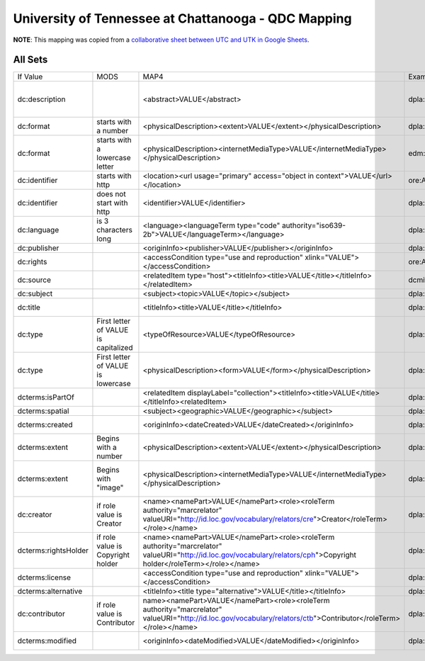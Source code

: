 ====================================================
University of Tennessee at Chattanooga - QDC Mapping
====================================================

**NOTE**: This mapping was copied from a `collaborative sheet between UTC and UTK in Google Sheets <https://docs.google.com/spreadsheets/d/1tZ0z9M9-Sr9YwZkCDyqO31jurt25G9mjM4qKsgkSHzQ/edit#gid=0>`_.

--------
All Sets
--------

+----------------------+--------------------------------------+------------------------------------------------------------------------------------------------------------------------------------------------------------------------+------------------------------------------+-------------------------------------------------------------------------------------------------------------------------------------------------------------------------------------------------------------------------------------------+-------------------------------------------------------------------------------------------------------------------------------------------------------------------------------------------------------------+----------------------------------------------------------------------------------------------------------------------------+
| If Value             | MODS                                 | MAP4                                                                                                                                                                   | Example Value                            | Other Notes                                                                                                                                                                                                                               | Unique Values                                                                                                                                                                                               |                                                                                                                            |
+----------------------+--------------------------------------+------------------------------------------------------------------------------------------------------------------------------------------------------------------------+------------------------------------------+-------------------------------------------------------------------------------------------------------------------------------------------------------------------------------------------------------------------------------------------+-------------------------------------------------------------------------------------------------------------------------------------------------------------------------------------------------------------+----------------------------------------------------------------------------------------------------------------------------+
| dc:description       |                                      | <abstract>VALUE</abstract>                                                                                                                                             | dpla:SourceResource.dcterms:description  | Photograph of Reverend Marston Freeman, Pastor of Pilgrim Congregational Church, in front of Brainerd Mill on Chickamauga Creek. Facsimile created from an article published in the 1 June 1924 issue of the Chattanooga Times newspaper. |                                                                                                                                                                                                             | https://github.com/DigitalLibraryofTennessee/utc_qdc_QA_reports/blob/master/UTC_QDC_Reports/unique_dc:description.md       |
+----------------------+--------------------------------------+------------------------------------------------------------------------------------------------------------------------------------------------------------------------+------------------------------------------+-------------------------------------------------------------------------------------------------------------------------------------------------------------------------------------------------------------------------------------------+-------------------------------------------------------------------------------------------------------------------------------------------------------------------------------------------------------------+----------------------------------------------------------------------------------------------------------------------------+
| dc:format            | starts with a number                 | <physicalDescription><extent>VALUE</extent></physicalDescription>                                                                                                      | dpla:SourceResource.dcterms:extent       | 1:24:08                                                                                                                                                                                                                                   |                                                                                                                                                                                                             | https://github.com/DigitalLibraryofTennessee/utc_qdc_QA_reports/blob/master/UTC_QDC_Reports/unique_dc:format.md            |
+----------------------+--------------------------------------+------------------------------------------------------------------------------------------------------------------------------------------------------------------------+------------------------------------------+-------------------------------------------------------------------------------------------------------------------------------------------------------------------------------------------------------------------------------------------+-------------------------------------------------------------------------------------------------------------------------------------------------------------------------------------------------------------+----------------------------------------------------------------------------------------------------------------------------+
| dc:format            | starts with a lowercase letter       | <physicalDescription><internetMediaType>VALUE</internetMediaType></physicalDescription>                                                                                | edm:WebResource.dc:format                | image/jp2; text/plain                                                                                                                                                                                                                     | Sometimes values are concatenated with semicolons.                                                                                                                                                          | https://github.com/DigitalLibraryofTennessee/utc_qdc_QA_reports/blob/master/UTC_QDC_Reports/unique_dc:format.md            |
+----------------------+--------------------------------------+------------------------------------------------------------------------------------------------------------------------------------------------------------------------+------------------------------------------+-------------------------------------------------------------------------------------------------------------------------------------------------------------------------------------------------------------------------------------------+-------------------------------------------------------------------------------------------------------------------------------------------------------------------------------------------------------------+----------------------------------------------------------------------------------------------------------------------------+
| dc:identifier        | starts with http                     | <location><url usage="primary" access="object in context">VALUE</url></location>                                                                                       | ore:Aggregation.edm:isShownAt            | http://cdm16877.contentdm.oclc.org/cdm/ref/collection/p16877coll7/id/2                                                                                                                                                                    | dc:identifier is always an array so we don't have to worry about these values being concatenated                                                                                                            | https://github.com/DigitalLibraryofTennessee/utc_qdc_QA_reports/blob/master/UTC_QDC_Reports/unique_dc:identifier.md        |
+----------------------+--------------------------------------+------------------------------------------------------------------------------------------------------------------------------------------------------------------------+------------------------------------------+-------------------------------------------------------------------------------------------------------------------------------------------------------------------------------------------------------------------------------------------+-------------------------------------------------------------------------------------------------------------------------------------------------------------------------------------------------------------+----------------------------------------------------------------------------------------------------------------------------+
| dc:identifier        | does not start with http             | <identifier>VALUE</identifier>                                                                                                                                         | dpla:SourceResource.dcterms:identifier   | MS-002-02-01-01                                                                                                                                                                                                                           |                                                                                                                                                                                                             | https://github.com/DigitalLibraryofTennessee/utc_qdc_QA_reports/blob/master/UTC_QDC_Reports/unique_dc:identifier.md        |
+----------------------+--------------------------------------+------------------------------------------------------------------------------------------------------------------------------------------------------------------------+------------------------------------------+-------------------------------------------------------------------------------------------------------------------------------------------------------------------------------------------------------------------------------------------+-------------------------------------------------------------------------------------------------------------------------------------------------------------------------------------------------------------+----------------------------------------------------------------------------------------------------------------------------+
| dc:language          | is 3 characters long                 | <language><languageTerm type="code" authority="iso639-2b">VALUE</languageTerm></language>                                                                              | dpla:SourceResource.dcterms:language     | eng; deu                                                                                                                                                                                                                                  | Sometimes there are values concatenated by semicolons                                                                                                                                                       | https://github.com/DigitalLibraryofTennessee/utc_qdc_QA_reports/blob/master/UTC_QDC_Reports/unique_dc:language.md          |
+----------------------+--------------------------------------+------------------------------------------------------------------------------------------------------------------------------------------------------------------------+------------------------------------------+-------------------------------------------------------------------------------------------------------------------------------------------------------------------------------------------------------------------------------------------+-------------------------------------------------------------------------------------------------------------------------------------------------------------------------------------------------------------+----------------------------------------------------------------------------------------------------------------------------+
| dc:publisher         |                                      | <originInfo><publisher>VALUE</publisher></originInfo>                                                                                                                  | dpla:SourceResource.dcterms:publisher    | Andrews Book and Souvenir Store                                                                                                                                                                                                           |                                                                                                                                                                                                             | https://github.com/DigitalLibraryofTennessee/utc_qdc_QA_reports/blob/master/UTC_QDC_Reports/unique_dc:publisher.md         |
+----------------------+--------------------------------------+------------------------------------------------------------------------------------------------------------------------------------------------------------------------+------------------------------------------+-------------------------------------------------------------------------------------------------------------------------------------------------------------------------------------------------------------------------------------------+-------------------------------------------------------------------------------------------------------------------------------------------------------------------------------------------------------------+----------------------------------------------------------------------------------------------------------------------------+
| dc:rights            |                                      | <accessCondition type="use and reproduction" xlink="VALUE"></accessCondition>                                                                                          | ore:Aggregation.edm:rights               | http://rightsstatements.org/vocab/NoC-US/1.0/                                                                                                                                                                                             | IGNORE when there is a dcterms:license                                                                                                                                                                      | https://github.com/DigitalLibraryofTennessee/utc_qdc_QA_reports/blob/master/UTC_QDC_Reports/unique_dc:rights.md            |
+----------------------+--------------------------------------+------------------------------------------------------------------------------------------------------------------------------------------------------------------------+------------------------------------------+-------------------------------------------------------------------------------------------------------------------------------------------------------------------------------------------------------------------------------------------+-------------------------------------------------------------------------------------------------------------------------------------------------------------------------------------------------------------+----------------------------------------------------------------------------------------------------------------------------+
| dc:source            |                                      | <relatedItem type="host"><titleInfo><title>VALUE</title></titleInfo></relatedItem>                                                                                     | dcmitype:Collection.dcterms:title        | Chattanooga Board of Education records and correspondence, 1962-1964                                                                                                                                                                      |                                                                                                                                                                                                             | https://github.com/DigitalLibraryofTennessee/utc_qdc_QA_reports/blob/master/UTC_QDC_Reports/unique_dc:source.md            |
+----------------------+--------------------------------------+------------------------------------------------------------------------------------------------------------------------------------------------------------------------+------------------------------------------+-------------------------------------------------------------------------------------------------------------------------------------------------------------------------------------------------------------------------------------------+-------------------------------------------------------------------------------------------------------------------------------------------------------------------------------------------------------------+----------------------------------------------------------------------------------------------------------------------------+
| dc:subject           |                                      | <subject><topic>VALUE</topic></subject>                                                                                                                                | dpla:SourceResource.dcterms:subject      | Cherokee Indians -- History; Cherokee Indians -- Missions; Clergy                                                                                                                                                                         | Sometimes there are values concatenated by semicolons                                                                                                                                                       | https://github.com/DigitalLibraryofTennessee/utc_qdc_QA_reports/blob/master/UTC_QDC_Reports/unique_dc:subject.md           |
+----------------------+--------------------------------------+------------------------------------------------------------------------------------------------------------------------------------------------------------------------+------------------------------------------+-------------------------------------------------------------------------------------------------------------------------------------------------------------------------------------------------------------------------------------------+-------------------------------------------------------------------------------------------------------------------------------------------------------------------------------------------------------------+----------------------------------------------------------------------------------------------------------------------------+
| dc:title             |                                      | <titleInfo><title>VALUE</title></titleInfo>                                                                                                                            | dpla:SourceResource.dcterms:title        | Sallie M. Conner correspondence with Penelope Johnson Allen, 1935 March 22                                                                                                                                                                |                                                                                                                                                                                                             | https://github.com/DigitalLibraryofTennessee/utc_qdc_QA_reports/blob/master/UTC_QDC_Reports/unique_dc:title.md             |
+----------------------+--------------------------------------+------------------------------------------------------------------------------------------------------------------------------------------------------------------------+------------------------------------------+-------------------------------------------------------------------------------------------------------------------------------------------------------------------------------------------------------------------------------------------+-------------------------------------------------------------------------------------------------------------------------------------------------------------------------------------------------------------+----------------------------------------------------------------------------------------------------------------------------+
| dc:type              | First letter of VALUE is capitalized | <typeOfResource>VALUE</typeOfResource>                                                                                                                                 | dpla:SourceResource.dcterms:type         | Still Image; Text                                                                                                                                                                                                                         | Sometimes there are values concatenated by semicolons. This QDC field has a mix of form and typeOfResource - https://www.loc.gov/standards/mods/userguide/typeofresource.html (see row below for more info) | https://github.com/DigitalLibraryofTennessee/utc_qdc_QA_reports/blob/master/UTC_QDC_Reports/unique_dc:type.md              |
+----------------------+--------------------------------------+------------------------------------------------------------------------------------------------------------------------------------------------------------------------+------------------------------------------+-------------------------------------------------------------------------------------------------------------------------------------------------------------------------------------------------------------------------------------------+-------------------------------------------------------------------------------------------------------------------------------------------------------------------------------------------------------------+----------------------------------------------------------------------------------------------------------------------------+
| dc:type              | First letter of VALUE is lowercase   | <physicalDescription><form>VALUE</form></physicalDescription>                                                                                                          | dpla:SourceResource.dc:format            | woodcuts (prints)                                                                                                                                                                                                                         | Sometimes there are values concatenated by semicolons. Part of this QDC field is comprised of form terms from the AAT that are separate from the typeOfResource                                             | https://github.com/DigitalLibraryofTennessee/utc_qdc_QA_reports/blob/master/UTC_QDC_Reports/unique_dc:type.md              |
+----------------------+--------------------------------------+------------------------------------------------------------------------------------------------------------------------------------------------------------------------+------------------------------------------+-------------------------------------------------------------------------------------------------------------------------------------------------------------------------------------------------------------------------------------------+-------------------------------------------------------------------------------------------------------------------------------------------------------------------------------------------------------------+----------------------------------------------------------------------------------------------------------------------------+
| dcterms:isPartOf     |                                      | <relatedItem displayLabel="collection"><titleInfo><title>VALUE</title></titleInfo><relatedItem>                                                                        | dpla:SourceResource.dcterms:isPartOf     | Lula Ulrica Whitaker Southern Agrarian Writers correspondence                                                                                                                                                                             |                                                                                                                                                                                                             | https://github.com/DigitalLibraryofTennessee/utc_qdc_QA_reports/blob/master/UTC_QDC_Reports/unique_dcterms:isPartOf.md     |
+----------------------+--------------------------------------+------------------------------------------------------------------------------------------------------------------------------------------------------------------------+------------------------------------------+-------------------------------------------------------------------------------------------------------------------------------------------------------------------------------------------------------------------------------------------+-------------------------------------------------------------------------------------------------------------------------------------------------------------------------------------------------------------+----------------------------------------------------------------------------------------------------------------------------+
| dcterms:spatial      |                                      | <subject><geographic>VALUE</geographic></subject>                                                                                                                      | dpla:SourceResource.dcterms:spatial      | Fall Creek Falls State Park (Tenn.); Cumberland Mountains                                                                                                                                                                                 | Sometimes there are values concatenated by semicolons                                                                                                                                                       | https://github.com/DigitalLibraryofTennessee/utc_qdc_QA_reports/blob/master/UTC_QDC_Reports/unique_dcterms:spatial.md      |
+----------------------+--------------------------------------+------------------------------------------------------------------------------------------------------------------------------------------------------------------------+------------------------------------------+-------------------------------------------------------------------------------------------------------------------------------------------------------------------------------------------------------------------------------------------+-------------------------------------------------------------------------------------------------------------------------------------------------------------------------------------------------------------+----------------------------------------------------------------------------------------------------------------------------+
| dcterms:created      |                                      | <originInfo><dateCreated>VALUE</dateCreated></originInfo>                                                                                                              | dpla:SourceResource.dc:date              | 1817; 1818; 1819; 1820; 1821; 1822; 1823; 1824; 1825; 1826; 1827; 1828; 1829; 1830; 1831; 1832; 1833; 1834; 1835; 1836; 1837; 1838                                                                                                        | Sometimes there are values concatenated by semicolons                                                                                                                                                       | https://github.com/DigitalLibraryofTennessee/utc_qdc_QA_reports/blob/master/UTC_QDC_Reports/unique_dcterms:created.md      |
+----------------------+--------------------------------------+------------------------------------------------------------------------------------------------------------------------------------------------------------------------+------------------------------------------+-------------------------------------------------------------------------------------------------------------------------------------------------------------------------------------------------------------------------------------------+-------------------------------------------------------------------------------------------------------------------------------------------------------------------------------------------------------------+----------------------------------------------------------------------------------------------------------------------------+
| dcterms:extent       | Begins with a number                 | <physicalDescription><extent>VALUE</extent></physicalDescription>                                                                                                      | dpla:SourceResource.dcterms:extent       | 00:14:10\ example 2: iii; 68 leaves                                                                                                                                                                                                       | Consists of number of leaves/pages and time for audiovisual materials. Note that example value has / at the end.                                                                                            | https://github.com/DigitalLibraryofTennessee/utc_qdc_QA_reports/blob/master/UTC_QDC_Reports/unique_dcterms:extent.md       |
+----------------------+--------------------------------------+------------------------------------------------------------------------------------------------------------------------------------------------------------------------+------------------------------------------+-------------------------------------------------------------------------------------------------------------------------------------------------------------------------------------------------------------------------------------------+-------------------------------------------------------------------------------------------------------------------------------------------------------------------------------------------------------------+----------------------------------------------------------------------------------------------------------------------------+
| dcterms:extent       | Begins with "image"                  | <physicalDescription><internetMediaType>VALUE</internetMediaType></physicalDescription>                                                                                | dpla:SourceResource.dc:format            | image/jp2; text/plain                                                                                                                                                                                                                     | The example value is the only value that does not fit with the previous MODS mapping (extent). The "text/plain" value is also not an internetMediaType and needs to go elsewhere. Perhaps disregard it.     | https://github.com/DigitalLibraryofTennessee/utc_qdc_QA_reports/blob/master/UTC_QDC_Reports/unique_dcterms:extent.md       |
+----------------------+--------------------------------------+------------------------------------------------------------------------------------------------------------------------------------------------------------------------+------------------------------------------+-------------------------------------------------------------------------------------------------------------------------------------------------------------------------------------------------------------------------------------------+-------------------------------------------------------------------------------------------------------------------------------------------------------------------------------------------------------------+----------------------------------------------------------------------------------------------------------------------------+
| dc:creator           | if role value is Creator             | <name><namePart>VALUE</namePart><role><roleTerm authority="marcrelator" valueURI="http://id.loc.gov/vocabulary/relators/cre">Creator</roleTerm></role></name>          | dpla:SourceResource.dcterms:creator      | Nápoles, Karen Abigail; Ngugi, Beatrice                                                                                                                                                                                                   | Sometimes there are values concatenated by semicolons                                                                                                                                                       | https://github.com/DigitalLibraryofTennessee/utc_qdc_QA_reports/blob/master/UTC_QDC_Reports/unique_dc:creator.md           |
+----------------------+--------------------------------------+------------------------------------------------------------------------------------------------------------------------------------------------------------------------+------------------------------------------+-------------------------------------------------------------------------------------------------------------------------------------------------------------------------------------------------------------------------------------------+-------------------------------------------------------------------------------------------------------------------------------------------------------------------------------------------------------------+----------------------------------------------------------------------------------------------------------------------------+
| dcterms:rightsHolder | if role value is Copyright holder    | <name><namePart>VALUE</namePart><role><roleTerm authority="marcrelator" valueURI="http://id.loc.gov/vocabulary/relators/cph">Copyright holder</roleTerm></role></name> | dpla:SourceResource.dcterms:rightsholder | Brock, William Emerson, 1930- ; Harrison, DeSales, 1899-1973; Miller, Felix G.; Overmyer, Don H.                                                                                                                                          | Sometimes there are values concatenated by semicolons                                                                                                                                                       | https://github.com/DigitalLibraryofTennessee/utc_qdc_QA_reports/blob/master/UTC_QDC_Reports/unique_dcterms:rightsHolder.md |
+----------------------+--------------------------------------+------------------------------------------------------------------------------------------------------------------------------------------------------------------------+------------------------------------------+-------------------------------------------------------------------------------------------------------------------------------------------------------------------------------------------------------------------------------------------+-------------------------------------------------------------------------------------------------------------------------------------------------------------------------------------------------------------+----------------------------------------------------------------------------------------------------------------------------+
| dcterms:license      |                                      | <accessCondition type="use and reproduction" xlink="VALUE"></accessCondition>                                                                                          | dpla:SourceResource.dc:rights            | https://creativecommons.org/publicdomain/mark/1.0/                                                                                                                                                                                        | For Creative Commons licenses                                                                                                                                                                               | https://github.com/DigitalLibraryofTennessee/utc_qdc_QA_reports/blob/master/UTC_QDC_Reports/unique_dcterms:license.md      |
+----------------------+--------------------------------------+------------------------------------------------------------------------------------------------------------------------------------------------------------------------+------------------------------------------+-------------------------------------------------------------------------------------------------------------------------------------------------------------------------------------------------------------------------------------------+-------------------------------------------------------------------------------------------------------------------------------------------------------------------------------------------------------------+----------------------------------------------------------------------------------------------------------------------------+
| dcterms:alternative  |                                      | <titleInfo><title type="alternative">VALUE</title></titleInfo>                                                                                                         | dpla:SourceResource.dcterms:alternative  | Krystal gazer, vol. XVIII, no. 1                                                                                                                                                                                                          |                                                                                                                                                                                                             | https://github.com/DigitalLibraryofTennessee/utc_qdc_QA_reports/blob/master/UTC_QDC_Reports/unique_dcterms:alternative.md  |
+----------------------+--------------------------------------+------------------------------------------------------------------------------------------------------------------------------------------------------------------------+------------------------------------------+-------------------------------------------------------------------------------------------------------------------------------------------------------------------------------------------------------------------------------------------+-------------------------------------------------------------------------------------------------------------------------------------------------------------------------------------------------------------+----------------------------------------------------------------------------------------------------------------------------+
| dc:contributor       | if role value is Contributor         | name><namePart>VALUE</namePart><role><roleTerm authority="marcrelator" valueURI="http://id.loc.gov/vocabulary/relators/ctb">Contributor</roleTerm></role></name>       | dpla:SourceResource.dcterms:contributor  | Chattanooga (Tenn). Mayor; Southern Adventist University                                                                                                                                                                                  | Sometimes there are values concatenated by semicolons                                                                                                                                                       | https://github.com/DigitalLibraryofTennessee/utc_qdc_QA_reports/blob/master/UTC_QDC_Reports/unique_dc:contibutor.md        |
+----------------------+--------------------------------------+------------------------------------------------------------------------------------------------------------------------------------------------------------------------+------------------------------------------+-------------------------------------------------------------------------------------------------------------------------------------------------------------------------------------------------------------------------------------------+-------------------------------------------------------------------------------------------------------------------------------------------------------------------------------------------------------------+----------------------------------------------------------------------------------------------------------------------------+
| dcterms:modified     |                                      | <originInfo><dateModified>VALUE</dateModified></originInfo>                                                                                                            | dpla:SourceResource.dc:date              | 2017-05-18                                                                                                                                                                                                                                | Should we disregard these values since they might cause confusion with other existing dates (all will be labeled the same)?                                                                                 | https://github.com/DigitalLibraryofTennessee/utc_qdc_QA_reports/blob/master/UTC_QDC_Reports/unique_dcterms:modified.md     |
+----------------------+--------------------------------------+------------------------------------------------------------------------------------------------------------------------------------------------------------------------+------------------------------------------+-------------------------------------------------------------------------------------------------------------------------------------------------------------------------------------------------------------------------------------------+-------------------------------------------------------------------------------------------------------------------------------------------------------------------------------------------------------------+----------------------------------------------------------------------------------------------------------------------------+

